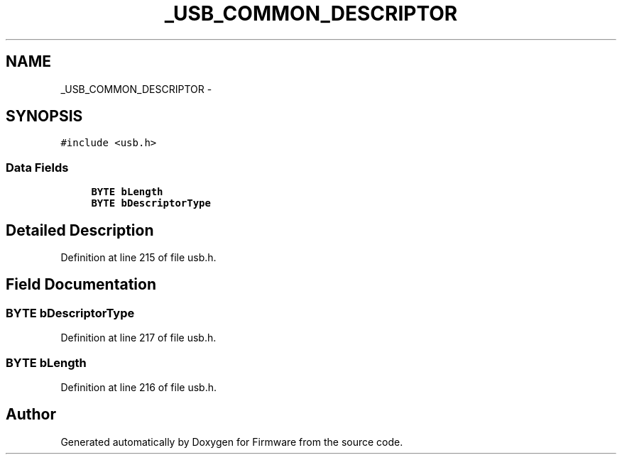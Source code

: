 .TH "_USB_COMMON_DESCRIPTOR" 3 "Sun Oct 17 2010" "Version 01" "Firmware" \" -*- nroff -*-
.ad l
.nh
.SH NAME
_USB_COMMON_DESCRIPTOR \- 
.SH SYNOPSIS
.br
.PP
.PP
\fC#include <usb.h>\fP
.SS "Data Fields"

.in +1c
.ti -1c
.RI "\fBBYTE\fP \fBbLength\fP"
.br
.ti -1c
.RI "\fBBYTE\fP \fBbDescriptorType\fP"
.br
.in -1c
.SH "Detailed Description"
.PP 
Definition at line 215 of file usb.h.
.SH "Field Documentation"
.PP 
.SS "\fBBYTE\fP \fBbDescriptorType\fP"
.PP
Definition at line 217 of file usb.h.
.SS "\fBBYTE\fP \fBbLength\fP"
.PP
Definition at line 216 of file usb.h.

.SH "Author"
.PP 
Generated automatically by Doxygen for Firmware from the source code.
